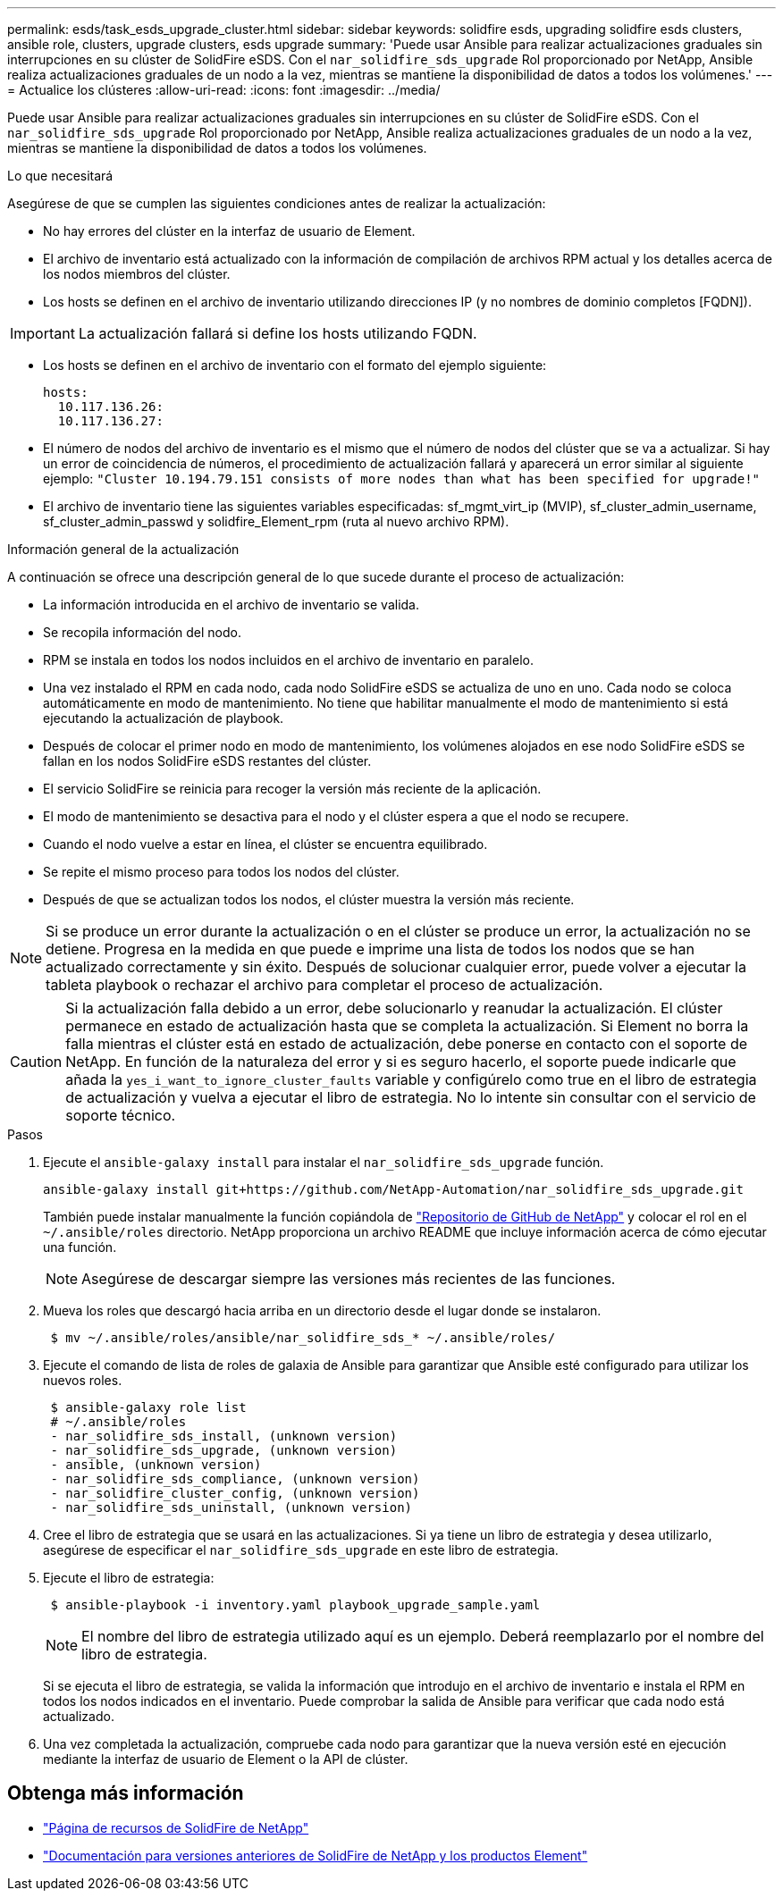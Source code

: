 ---
permalink: esds/task_esds_upgrade_cluster.html 
sidebar: sidebar 
keywords: solidfire esds, upgrading solidfire esds clusters, ansible role, clusters, upgrade clusters, esds upgrade 
summary: 'Puede usar Ansible para realizar actualizaciones graduales sin interrupciones en su clúster de SolidFire eSDS. Con el `nar_solidfire_sds_upgrade` Rol proporcionado por NetApp, Ansible realiza actualizaciones graduales de un nodo a la vez, mientras se mantiene la disponibilidad de datos a todos los volúmenes.' 
---
= Actualice los clústeres
:allow-uri-read: 
:icons: font
:imagesdir: ../media/


[role="lead"]
Puede usar Ansible para realizar actualizaciones graduales sin interrupciones en su clúster de SolidFire eSDS. Con el `nar_solidfire_sds_upgrade` Rol proporcionado por NetApp, Ansible realiza actualizaciones graduales de un nodo a la vez, mientras se mantiene la disponibilidad de datos a todos los volúmenes.

.Lo que necesitará
Asegúrese de que se cumplen las siguientes condiciones antes de realizar la actualización:

* No hay errores del clúster en la interfaz de usuario de Element.
* El archivo de inventario está actualizado con la información de compilación de archivos RPM actual y los detalles acerca de los nodos miembros del clúster.
* Los hosts se definen en el archivo de inventario utilizando direcciones IP (y no nombres de dominio completos [FQDN]).



IMPORTANT: La actualización fallará si define los hosts utilizando FQDN.

* Los hosts se definen en el archivo de inventario con el formato del ejemplo siguiente:
+
[listing]
----
hosts:
  10.117.136.26:
  10.117.136.27:
----
* El número de nodos del archivo de inventario es el mismo que el número de nodos del clúster que se va a actualizar. Si hay un error de coincidencia de números, el procedimiento de actualización fallará y aparecerá un error similar al siguiente ejemplo: `"Cluster 10.194.79.151 consists of more nodes than what has been specified for upgrade!"`
* El archivo de inventario tiene las siguientes variables especificadas: sf_mgmt_virt_ip (MVIP), sf_cluster_admin_username, sf_cluster_admin_passwd y solidfire_Element_rpm (ruta al nuevo archivo RPM).


.Información general de la actualización
A continuación se ofrece una descripción general de lo que sucede durante el proceso de actualización:

* La información introducida en el archivo de inventario se valida.
* Se recopila información del nodo.
* RPM se instala en todos los nodos incluidos en el archivo de inventario en paralelo.
* Una vez instalado el RPM en cada nodo, cada nodo SolidFire eSDS se actualiza de uno en uno. Cada nodo se coloca automáticamente en modo de mantenimiento. No tiene que habilitar manualmente el modo de mantenimiento si está ejecutando la actualización de playbook.
* Después de colocar el primer nodo en modo de mantenimiento, los volúmenes alojados en ese nodo SolidFire eSDS se fallan en los nodos SolidFire eSDS restantes del clúster.
* El servicio SolidFire se reinicia para recoger la versión más reciente de la aplicación.
* El modo de mantenimiento se desactiva para el nodo y el clúster espera a que el nodo se recupere.
* Cuando el nodo vuelve a estar en línea, el clúster se encuentra equilibrado.
* Se repite el mismo proceso para todos los nodos del clúster.
* Después de que se actualizan todos los nodos, el clúster muestra la versión más reciente.



NOTE: Si se produce un error durante la actualización o en el clúster se produce un error, la actualización no se detiene. Progresa en la medida en que puede e imprime una lista de todos los nodos que se han actualizado correctamente y sin éxito. Después de solucionar cualquier error, puede volver a ejecutar la tableta playbook o rechazar el archivo para completar el proceso de actualización.


CAUTION: Si la actualización falla debido a un error, debe solucionarlo y reanudar la actualización. El clúster permanece en estado de actualización hasta que se completa la actualización. Si Element no borra la falla mientras el clúster está en estado de actualización, debe ponerse en contacto con el soporte de NetApp. En función de la naturaleza del error y si es seguro hacerlo, el soporte puede indicarle que añada la `yes_i_want_to_ignore_cluster_faults` variable y configúrelo como true en el libro de estrategia de actualización y vuelva a ejecutar el libro de estrategia. No lo intente sin consultar con el servicio de soporte técnico.

.Pasos
. Ejecute el `ansible-galaxy install` para instalar el `nar_solidfire_sds_upgrade` función.
+
[listing]
----
ansible-galaxy install git+https://github.com/NetApp-Automation/nar_solidfire_sds_upgrade.git
----
+
También puede instalar manualmente la función copiándola de https://github.com/NetApp-Automation["Repositorio de GitHub de NetApp"^] y colocar el rol en el `~/.ansible/roles` directorio. NetApp proporciona un archivo README que incluye información acerca de cómo ejecutar una función.

+

NOTE: Asegúrese de descargar siempre las versiones más recientes de las funciones.

. Mueva los roles que descargó hacia arriba en un directorio desde el lugar donde se instalaron.
+
[listing]
----
 $ mv ~/.ansible/roles/ansible/nar_solidfire_sds_* ~/.ansible/roles/
----
. Ejecute el comando de lista de roles de galaxia de Ansible para garantizar que Ansible esté configurado para utilizar los nuevos roles.
+
[listing]
----
 $ ansible-galaxy role list
 # ~/.ansible/roles
 - nar_solidfire_sds_install, (unknown version)
 - nar_solidfire_sds_upgrade, (unknown version)
 - ansible, (unknown version)
 - nar_solidfire_sds_compliance, (unknown version)
 - nar_solidfire_cluster_config, (unknown version)
 - nar_solidfire_sds_uninstall, (unknown version)
----
. Cree el libro de estrategia que se usará en las actualizaciones. Si ya tiene un libro de estrategia y desea utilizarlo, asegúrese de especificar el `nar_solidfire_sds_upgrade` en este libro de estrategia.
. Ejecute el libro de estrategia:
+
[listing]
----
 $ ansible-playbook -i inventory.yaml playbook_upgrade_sample.yaml
----
+

NOTE: El nombre del libro de estrategia utilizado aquí es un ejemplo. Deberá reemplazarlo por el nombre del libro de estrategia.

+
Si se ejecuta el libro de estrategia, se valida la información que introdujo en el archivo de inventario e instala el RPM en todos los nodos indicados en el inventario. Puede comprobar la salida de Ansible para verificar que cada nodo está actualizado.

. Una vez completada la actualización, compruebe cada nodo para garantizar que la nueva versión esté en ejecución mediante la interfaz de usuario de Element o la API de clúster.




== Obtenga más información

* https://www.netapp.com/data-storage/solidfire/documentation/["Página de recursos de SolidFire de NetApp"^]
* https://docs.netapp.com/sfe-122/topic/com.netapp.ndc.sfe-vers/GUID-B1944B0E-B335-4E0B-B9F1-E960BF32AE56.html["Documentación para versiones anteriores de SolidFire de NetApp y los productos Element"^]

